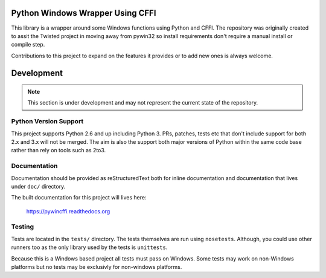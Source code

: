 Python Windows Wrapper Using CFFI
=================================

This library is a wrapper around some Windows functions using Python 
and CFFI.  The repository was originally created to assit the Twisted
project in moving away from pywin32 so install requirements don't
require a manual install or compile step.

Contributions to this project to expand on the features it provides
or to add new ones is always welcome.




Development
===========

.. note::

    This section is under development and may not 
    represent the current state of the repository.

Python Version Support
----------------------

This project supports Python 2.6 and up including 
Python 3.  PRs, patches, tests etc that don't include
support for both 2.x and 3.x will not be merged.  The 
aim is also the support both major versions of Python within
the same code base rather than rely on tools such as 2to3.

Documentation
-------------

Documentation should be provided as reStructuredText both for
inline documentation and documentation that lives under ``doc/``
directory.  

The built documentation for this project will lives here:

    https://pywincffi.readthedocs.org


Testing
-------

Tests are located in the ``tests/`` directory.  The tests
themselves are run using ``nosetests``.  Although, you could
use other runners too as the only library used by the tests 
is ``unittests``.

Because this is a Windows based project all tests must pass
on Windows.  Some tests may work on non-Windows platforms but
no tests may be exclusivly for non-windows platforms.

.. todo::

   A commit hook will be setup so that all PRs are tested
   and run before they are marked as 'green'.  This is 
   similiar to the approach used by Travis to sign off
   on a PR based on the results of a test run.
